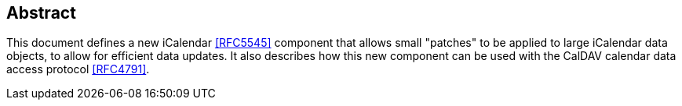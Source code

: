 [abstract]
== Abstract

This document defines a new iCalendar <<RFC5545>> component that
allows small "patches" to be applied to large iCalendar data objects,
to allow for efficient data updates.  It also describes how this new
component can be used with the CalDAV calendar data access protocol
<<RFC4791>>.
